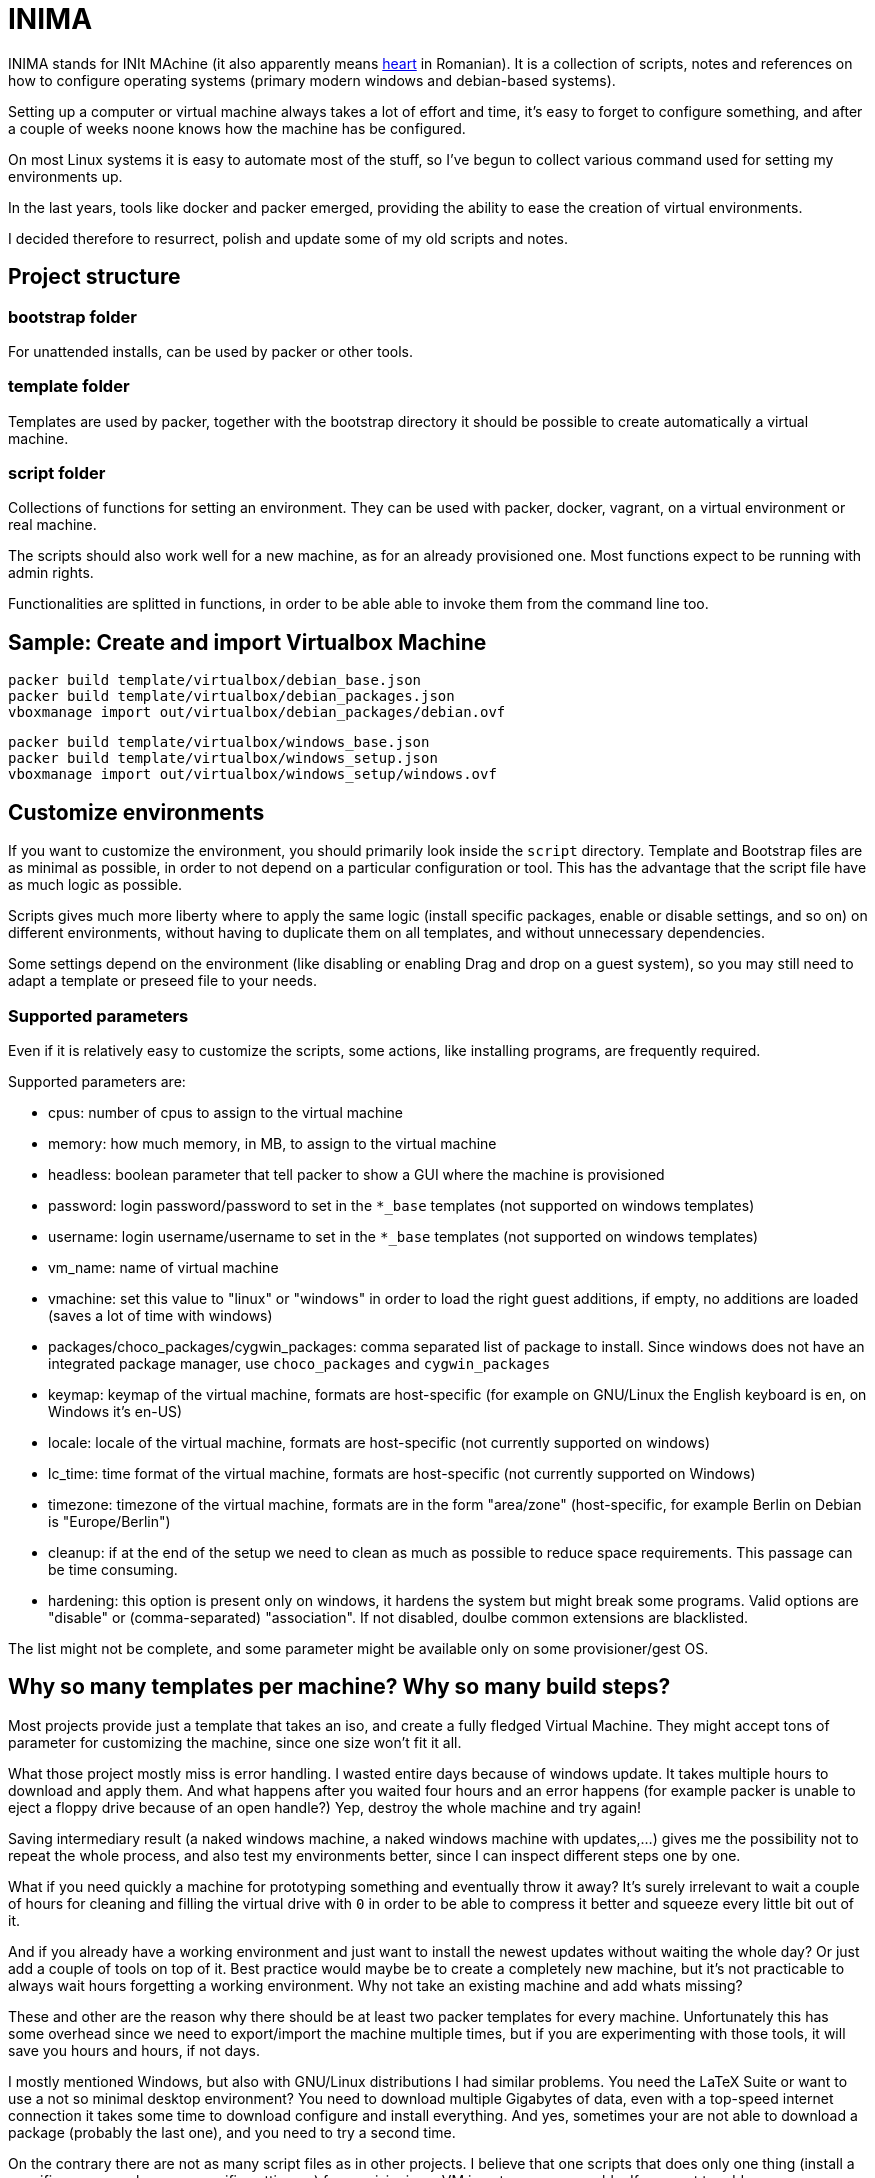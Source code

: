 = INIMA

INIMA stands for INIt MAchine (it also apparently means https://ro.wikipedia.org/wiki/Inim%C4%83[heart] in Romanian).
It is a collection of scripts, notes and references on how to configure operating systems (primary modern windows and debian-based systems).

Setting up a computer or virtual machine always takes a lot of effort and time, it's easy to forget to configure something, and after a couple of weeks noone knows how the machine has be configured.

On most Linux systems it is easy to automate most of the stuff, so I've begun to collect various command used for setting my environments up.

In the last years, tools like docker and packer emerged, providing the ability to ease the creation of virtual environments.

I decided therefore to resurrect, polish and update some of my old scripts and notes.

== Project structure

=== bootstrap folder
For unattended installs, can be used by packer or other tools.

=== template folder
Templates are used by packer, together with the bootstrap directory it should be possible to create automatically a virtual machine.

=== script folder
Collections of functions for setting an environment.
They can be used with packer, docker, vagrant, on a virtual environment or real machine.

The scripts should also work well for a new machine, as for an already provisioned one.
Most functions expect to be running with admin rights.

Functionalities are splitted in functions, in order to be able able to invoke them from the command line too.

== Sample: Create and import Virtualbox Machine

----
packer build template/virtualbox/debian_base.json
packer build template/virtualbox/debian_packages.json
vboxmanage import out/virtualbox/debian_packages/debian.ovf
----

----
packer build template/virtualbox/windows_base.json
packer build template/virtualbox/windows_setup.json
vboxmanage import out/virtualbox/windows_setup/windows.ovf
----

== Customize environments
If you want to customize the environment, you should primarily look inside the `script` directory.
Template and Bootstrap files are as minimal as possible, in order to not depend on a particular configuration or tool.
This has the advantage that the script file have as much logic as possible.

Scripts gives much more liberty where to apply the same logic (install specific packages, enable or disable settings, and so on) on different environments, without having to duplicate them on all templates, and without unnecessary dependencies.

Some settings depend on the environment (like disabling or enabling Drag and drop on a guest system), so you may still need to adapt a template or preseed file to your needs.

=== Supported parameters
Even if it is relatively easy to customize the scripts, some actions, like installing programs, are frequently required.

Supported parameters are:

	- cpus: number of cpus to assign to the virtual machine
	- memory: how much memory, in MB, to assign to the virtual machine
	- headless: boolean parameter that tell packer to show a GUI where the machine is provisioned
	- password: login password/password to set in the `*_base` templates (not supported on windows templates)
	- username: login username/username to set in the `*_base` templates (not supported on windows templates)
	- vm_name: name of virtual machine
	- vmachine: set this value to "linux" or "windows" in order to load the right guest additions, if empty, no additions are loaded (saves a lot of time with windows)
	- packages/choco_packages/cygwin_packages: comma separated list of package to install. Since windows does not have an integrated package manager, use `choco_packages` and `cygwin_packages`
	- keymap: keymap of the virtual machine, formats are host-specific (for example on GNU/Linux the English keyboard is en, on Windows it's en-US)
	- locale: locale of the virtual machine, formats are host-specific (not currently supported on windows)
	- lc_time: time format of the virtual machine, formats are host-specific (not currently supported on Windows)
	- timezone: timezone of the virtual machine, formats are in the form "area/zone" (host-specific, for example Berlin on Debian is "Europe/Berlin")
	- cleanup: if at the end of the setup we need to clean as much as possible to reduce space requirements. This passage can be time consuming.
	- hardening: this option is present only on windows, it hardens the system but might break some programs. Valid options are "disable" or (comma-separated) "association". If not disabled, doulbe common extensions are blacklisted.

The list might not be complete, and some parameter might be available only on some provisioner/gest OS.

== Why so many templates per machine? Why so many build steps?
Most projects provide just a template that takes an iso, and create a fully fledged Virtual Machine.
They might accept tons of parameter for customizing the machine, since one size won't fit it all.

What those project mostly miss is error handling.
I wasted entire days because of windows update. It takes multiple hours to download and apply them.
And what happens after you waited four hours and an error happens (for example packer is unable to eject a floppy drive because of an open handle?)
Yep, destroy the whole machine and try again!

Saving intermediary result (a naked windows machine, a naked windows machine with updates,...) gives me the possibility not to repeat the whole process, and also test my environments better, since I can inspect different steps one by one.

What if you need quickly a machine for prototyping something and eventually throw it away?
It's surely irrelevant to wait a couple of hours for cleaning and filling the virtual drive with `0` in order to be able to compress it better and squeeze every little bit out of it.

And if you already have a working environment and just want to install the newest updates without waiting the whole day? Or just add a couple of tools on top of it.
Best practice would maybe be to create a completely new machine, but it's not practicable to always wait hours forgetting a working environment.
Why not take an existing machine and add whats missing?

These and other are the reason why there should be at least two packer templates for every machine.
Unfortunately this has some overhead since we need to export/import the machine multiple times, but if you are experimenting with those tools, it will save you hours and hours, if not days.

I mostly mentioned Windows, but also with GNU/Linux distributions I had similar problems.
You need the LaTeX Suite or want to use a not so minimal desktop environment?
You need to download multiple Gigabytes of data, even with a top-speed internet connection it takes some time to download configure and install everything.
And yes, sometimes your are not able to download a package (probably the last one), and you need to try a second time.

On the contrary there are not as many script files as in other projects.
I believe that one scripts that does only one thing (install a specific program, change a specific setting, ...) for provisioning a VM is not very manageable.
If we want to add or remove an action, we need to edit the template file, add the new script, and eventually edit the bootstrap file.
Of course we should split our functionalities in order that every piece `does only one thing, and does it well`.

Fortunately both Unix shells and Microsoft powershell have functions, so all functionalities are splitted into functions and called from a "main" script.
This way, most of the time, there is no need to speak different languages (shell dialect, packer config files, ...) and wonder how we should adapt the whole infrastructure to our needs.
Just speak the (power)shell language and look at two files: the one with all functions (they are not that many!) and the main file for calling our functions.

== Other suggestions

=== Compact size of the virtual machine

Give a look at https://kb.vmware.com/s/article/1023856 if you are working with `vmdk` images.

It provides an utility that works both for windows as for linux, defragmenting before compacting can also help:

----
vdiskmanager -d 'path to vmdk' # defragments image file
vdiskmanager -k 'path to vmdk' # compacts image file
----

Otherwise VirtualBox is able resize `vmdk` file by converting them to `vdi` and back (it will change the UUID)

----
VBoxManage clonemedium disk --format VDI 'path to input vmdk' 'path to output vdi'
VBoxManage modifyhd --compact 'path to vdi'
VBoxManage clonemedium disk 'path to input vdi'  'path to output vmdk'
----

While for compressing vdi files with VirtualBox work OOB.


Both windows and the Debian templates have a `cleanup` setting for removing as much data (logs, documentation, temporary files, ...) as possible, and overwrite free space with `\0`.
Just set the value to `true`, to enable it.
It is not set by default since it could delete some data useful for a later step, and because overwriting every free byte on the virtual disk is very time and space-consuming.
Also defragmenting and compacting virtual images, is generally a time consuming operation.
Therefore unless an image is going to be used an shared multiple times, probably the saved space is not worth the necessary time, especially for a newly installed operating system.

Also give a look at: http://libguestfs.org/virt-sparsify.1.html
Zeroing hard rive is a very long operation.

== Known bugs

=== I'm unable to update a VMware machine

If you get a error like
`Build 'vmware-vmx' errored: Error compacting disk: VMware error: Failed to open the disk '/patho/to/auto detect' : A file was not found (0x4).` or `Failed to defragment: A file was not found (0x4).`
Then it is a known issue (see https://github.com/hashicorp/packer/issues/4885)
A possible solution is to edit the `.vmx` file and replace the line `ide0:0.filename = "auto detect"` with `ide0:0.autodetect = "true"`, something like

----
sed -i 's/^ide0:0.filename[[:space:]]*=[[:space:]]*\"auto detect\"/ide0:0.autodetect = \"true\"/' <vmx file>
----

should do the job.

=== The templates of QEMU do not work
I'm sorry, I was not able to test them because of this https://github.com/hashicorp/packer/issues/5969[issue].

=== There are no templates for parallel (or other builders)
Sorry, I do not have the possibility to test parallel.
